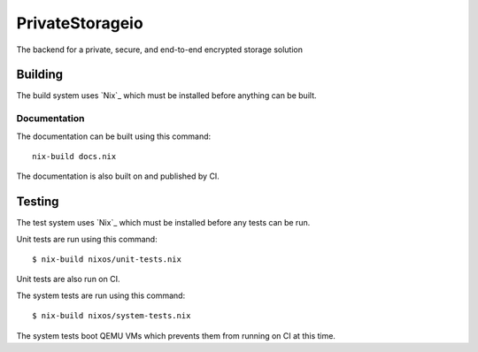 PrivateStorageio
================

The backend for a private, secure, and end-to-end encrypted storage solution

Building
--------

The build system uses `Nix`_ which must be installed before anything can be built.

Documentation
~~~~~~~~~~~~~

The documentation can be built using this command::

  nix-build docs.nix

The documentation is also built on and published by CI.

Testing
-------

The test system uses `Nix`_ which must be installed before any tests can be run.

Unit tests are run using this command::

  $ nix-build nixos/unit-tests.nix

Unit tests are also run on CI.

The system tests are run using this command::

  $ nix-build nixos/system-tests.nix

The system tests boot QEMU VMs which prevents them from running on CI at this time.
